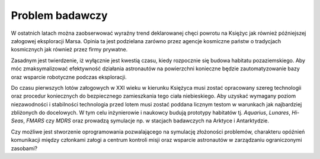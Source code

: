 ****************
Problem badawczy
****************


W ostatnich latach można zaobserwować wyraźny trend deklarowanej chęci powrotu na Księżyc jak również późniejszej załogowej eksploracji Marsa. Opinia ta jest podzielana zarówno przez agencje kosmiczne państw o tradycjach kosmicznych jak również przez firmy prywatne.

Zasadnym jest twierdzenie, iż wyłącznie jest kwestią czasu, kiedy rozpocznie się budowa habitatu pozaziemskiego. Aby móc zmaksymalizować efektywność działania astronautów na powierzchni konieczne będzie zautomatyzowanie bazy oraz wsparcie robotyczne podczas eksploracji.

Do czasu pierwszych lotów załogowych w XXI wieku w kierunku Księżyca musi zostać opracowany szereg technologii oraz procedur koniecznych do bezpiecznego zamieszkania tego ciała niebieskiego. Aby uzyskać wymagany poziom niezawodności i stabilności technologia przed lotem musi zostać poddana licznym testom w warunkach jak najbardziej zbliżonych do docelowych. W tym celu inżynierowie i naukowcy budują prototypy habitatów tj. *Aquarius*, *Lunares*, *Hi-Seas*, *FMARS* czy *MDRS* oraz prowadzą symulacje np. w stacjach badawczych na Arktyce i Antarktydzie.

Czy możliwe jest stworzenie oprogramowania pozwalającego na symulację złożoności problemów, charakteru opóźnień komunikacji między członkami załogi a centrum kontroli misji oraz wsparcie astronautów w zarządzaniu ograniczonymi zasobami?
